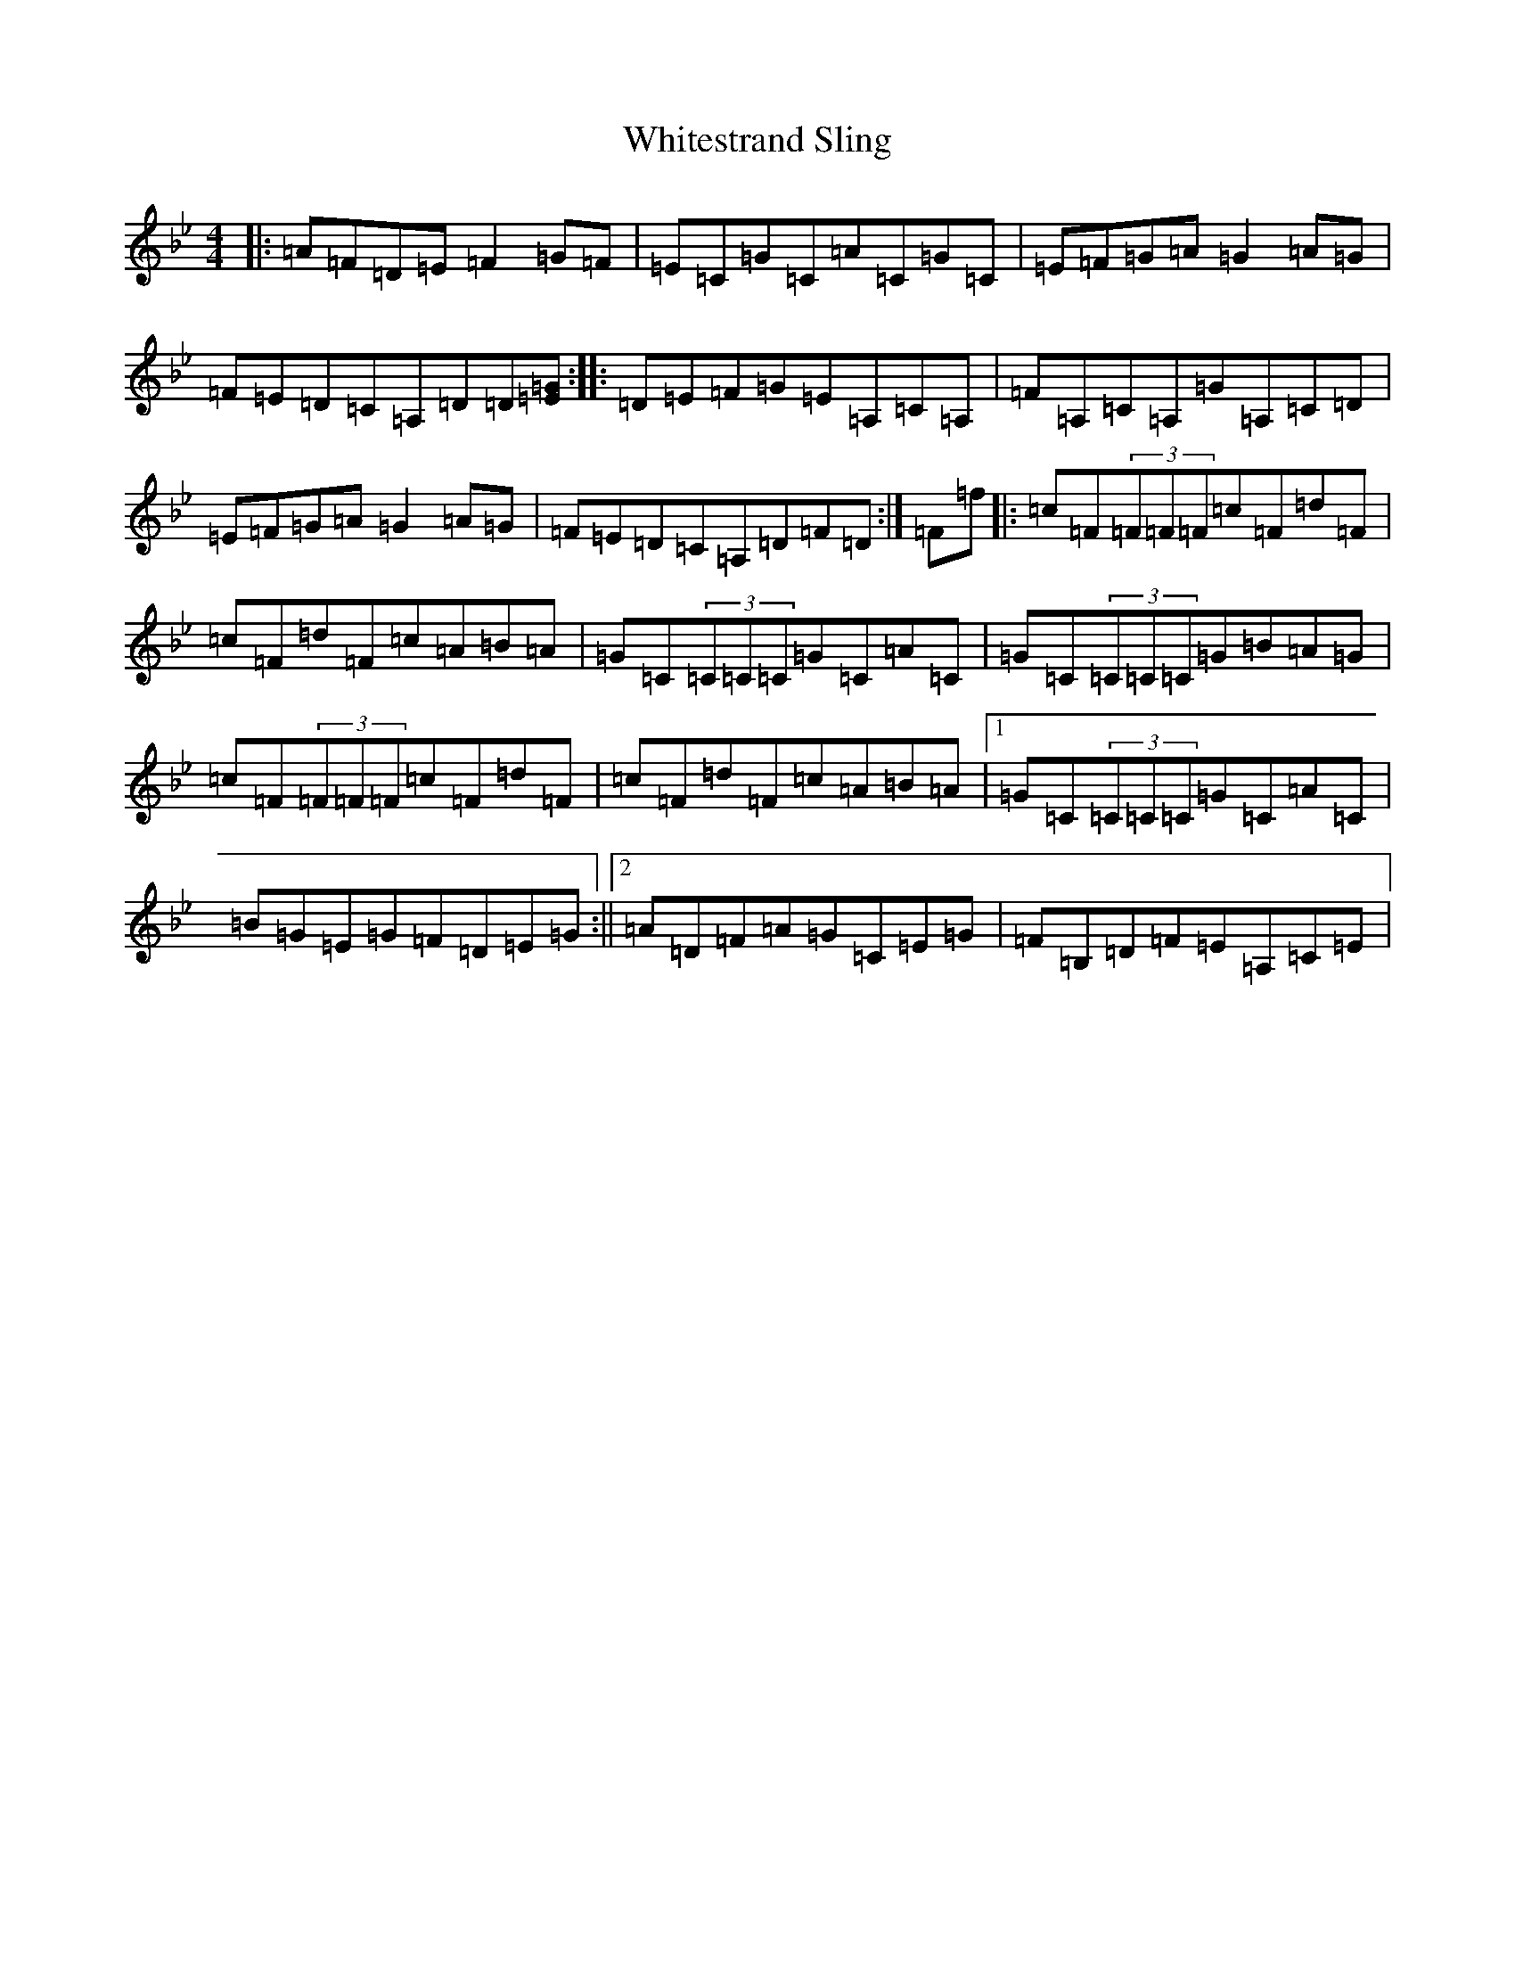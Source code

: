X: 22472
T: Whitestrand Sling
S: https://thesession.org/tunes/10081#setting33154
Z: B Dorian
R: reel
M:4/4
L:1/8
K: C Dorian
|:=A=F=D=E=F2=G=F|=E=C=G=C=A=C=G=C|=E=F=G=A=G2=A=G|=F=E=D=C=A,=D=D[=E=G]:||:=D=E=F=G=E=A,=C=A,|=F=A,=C=A,=G=A,=C=D|=E=F=G=A=G2=A=G|=F=E=D=C=A,=D=F=D:|=F=f|:=c=F(3=F=F=F=c=F=d=F|=c=F=d=F=c=A=B=A|=G=C(3=C=C=C=G=C=A=C|=G=C(3=C=C=C=G=B=A=G|=c=F(3=F=F=F=c=F=d=F|=c=F=d=F=c=A=B=A|1=G=C(3=C=C=C=G=C=A=C|=B=G=E=G=F=D=E=G:||2=A=D=F=A=G=C=E=G|=F=B,=D=F=E=A,=C=E|